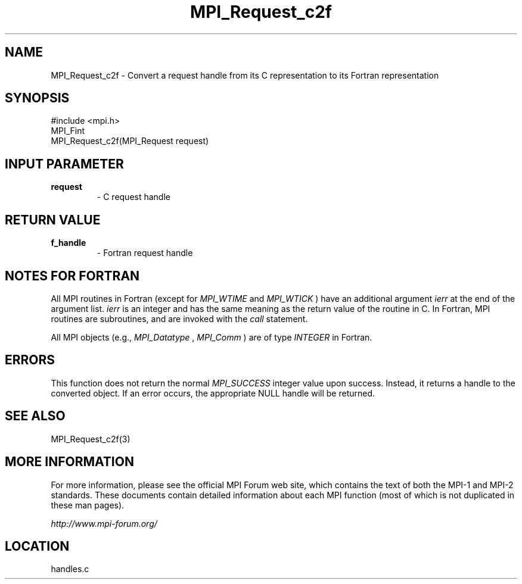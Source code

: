 .TH MPI_Request_c2f 3 "6/24/2006" "LAM/MPI 7.1.4" "LAM/MPI"
.SH NAME
MPI_Request_c2f \-  Convert a request handle from its C representation to its Fortran representation 
.SH SYNOPSIS
.nf
#include <mpi.h>
MPI_Fint
MPI_Request_c2f(MPI_Request request)
.fi
.SH INPUT PARAMETER
.PD 0
.TP
.B request 
- C request handle
.PD 1

.SH RETURN VALUE
.PD 0
.TP
.B f_handle 
- Fortran request handle
.PD 1

.SH NOTES FOR FORTRAN

All MPI routines in Fortran (except for 
.I MPI_WTIME
and 
.I MPI_WTICK
)
have an additional argument 
.I ierr
at the end of the argument list.
.I ierr
is an integer and has the same meaning as the return value of
the routine in C.  In Fortran, MPI routines are subroutines, and are
invoked with the 
.I call
statement.

All MPI objects (e.g., 
.I MPI_Datatype
, 
.I MPI_Comm
) are of type
.I INTEGER
in Fortran.

.SH ERRORS

This function does not return the normal 
.I MPI_SUCCESS
integer value
upon success.  Instead, it returns a handle to the converted object.
If an error occurs, the appropriate NULL handle will be returned.

.SH SEE ALSO
MPI_Request_c2f(3)
.br

.SH MORE INFORMATION

For more information, please see the official MPI Forum web site,
which contains the text of both the MPI-1 and MPI-2 standards.  These
documents contain detailed information about each MPI function (most
of which is not duplicated in these man pages).

.I http://www.mpi-forum.org/
.SH LOCATION
handles.c
